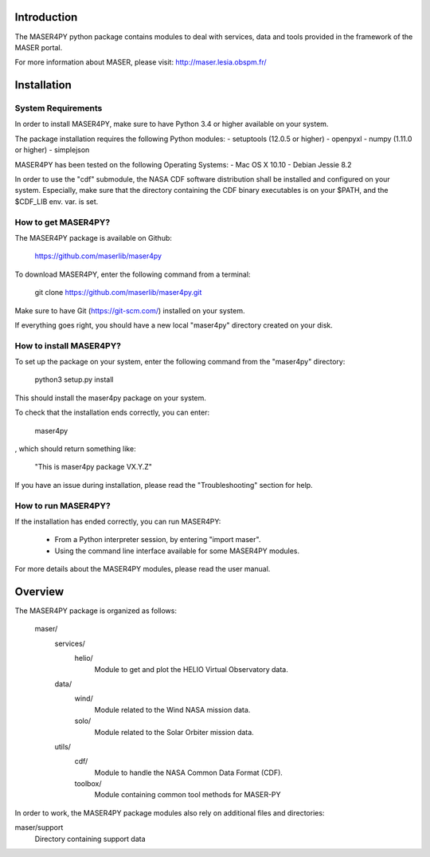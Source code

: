 Introduction
====================================

The MASER4PY python package contains modules to
deal with services, data and tools provided in the framework
of the MASER portal.

For more information about MASER, please visit: http://maser.lesia.obspm.fr/

Installation
====================================

System Requirements
--------------------------------

In order to install MASER4PY, make sure to have Python 3.4 or higher
available on your system.

The package installation requires the following Python modules:
- setuptools (12.0.5 or higher)
- openpyxl
- numpy (1.11.0 or higher)
- simplejson

MASER4PY has been tested on the following Operating Systems:
- Mac OS X 10.10
- Debian Jessie 8.2

In order to use the "cdf" submodule, the NASA CDF software
distribution shall be installed and configured on your system.
Especially, make sure that the directory containing the CDF binary
executables is on your $PATH, and the $CDF_LIB env. var. is set.

How to get MASER4PY?
---------------------------------

The MASER4PY package is available on Github:

    https://github.com/maserlib/maser4py

To download MASER4PY, enter the following command from a terminal:

    git clone https://github.com/maserlib/maser4py.git

Make sure to have Git (https://git-scm.com/) installed on your system.

If everything goes right, you should have a new local "maser4py" directory created on your disk.

How to install MASER4PY?
-------------------------------------

To set up the package on your system, enter the following
command from the "maser4py" directory:

    python3 setup.py install

This should install the maser4py package on your
system.

To check that the installation ends correctly, you can enter:

    maser4py

, which should return something like:

    "This is maser4py package VX.Y.Z"

If you have an issue during installation, please read the "Troubleshooting" section for help.

How to run MASER4PY?
-------------------------------------

If the installation has ended correctly, you can run MASER4PY:

  - From a Python interpreter session, by entering "import maser".
  - Using the command line interface available for some MASER4PY modules.

For more details about the MASER4PY modules, please read the user manual.

Overview
====================================

The MASER4PY package is organized as follows:

    maser/
        services/
            helio/
                Module to get and plot the HELIO Virtual Observatory data.
        data/
            wind/
                Module related to the Wind NASA mission data.
            solo/
                Module related to the Solar Orbiter mission data.
        utils/
            cdf/
                Module to handle the NASA Common Data Format (CDF).
            toolbox/
                Module containing common tool methods for MASER-PY

In order to work, the MASER4PY package modules also rely on additional files and directories:

maser/support
    Directory containing support data
